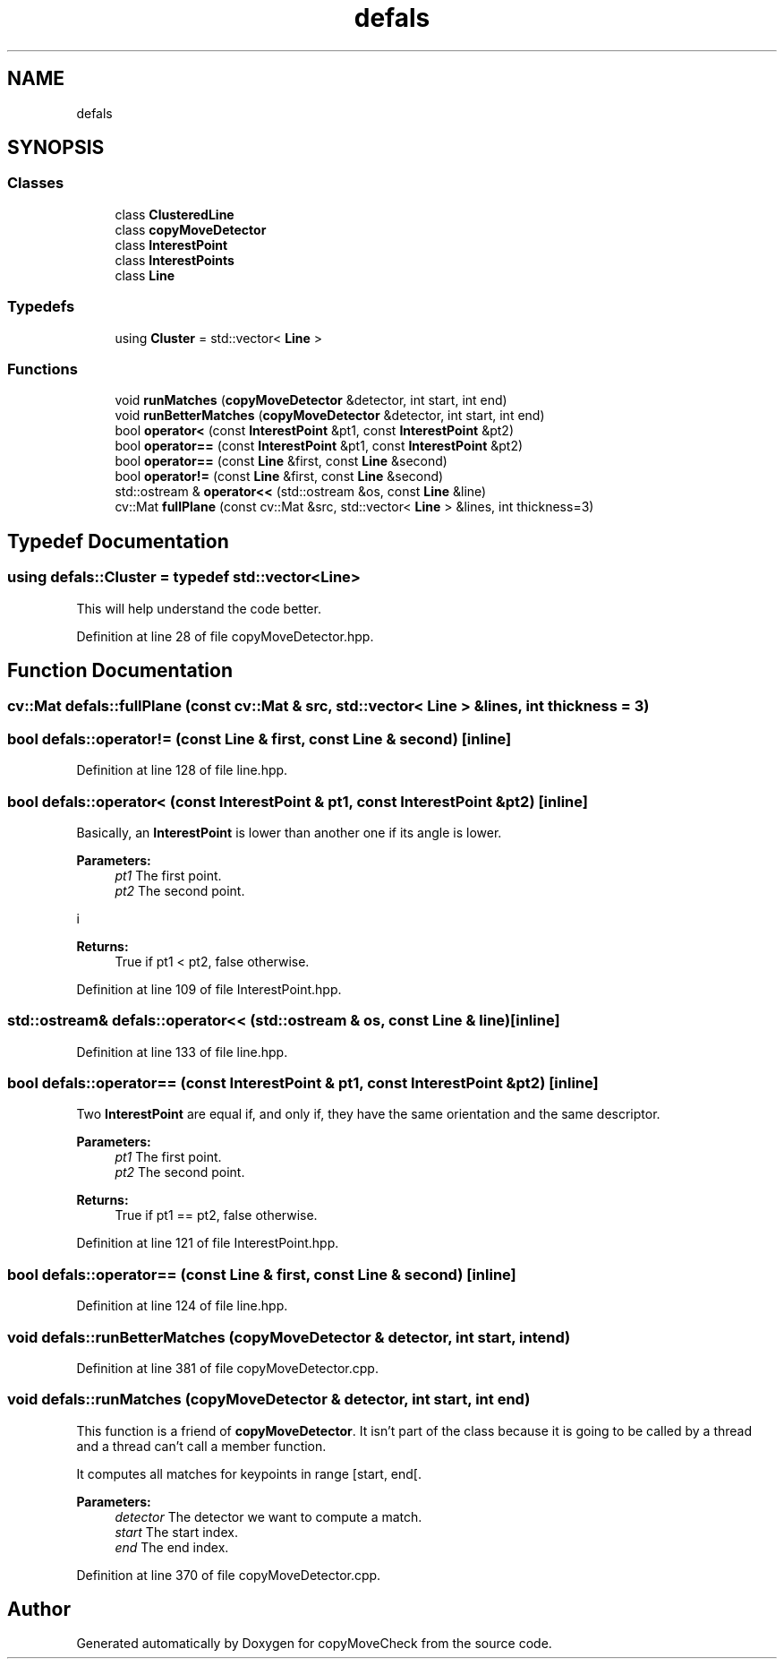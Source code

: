 .TH "defals" 3 "Tue Jul 7 2020" "copyMoveCheck" \" -*- nroff -*-
.ad l
.nh
.SH NAME
defals
.SH SYNOPSIS
.br
.PP
.SS "Classes"

.in +1c
.ti -1c
.RI "class \fBClusteredLine\fP"
.br
.ti -1c
.RI "class \fBcopyMoveDetector\fP"
.br
.ti -1c
.RI "class \fBInterestPoint\fP"
.br
.ti -1c
.RI "class \fBInterestPoints\fP"
.br
.ti -1c
.RI "class \fBLine\fP"
.br
.in -1c
.SS "Typedefs"

.in +1c
.ti -1c
.RI "using \fBCluster\fP = std::vector< \fBLine\fP >"
.br
.in -1c
.SS "Functions"

.in +1c
.ti -1c
.RI "void \fBrunMatches\fP (\fBcopyMoveDetector\fP &detector, int start, int end)"
.br
.ti -1c
.RI "void \fBrunBetterMatches\fP (\fBcopyMoveDetector\fP &detector, int start, int end)"
.br
.ti -1c
.RI "bool \fBoperator<\fP (const \fBInterestPoint\fP &pt1, const \fBInterestPoint\fP &pt2)"
.br
.ti -1c
.RI "bool \fBoperator==\fP (const \fBInterestPoint\fP &pt1, const \fBInterestPoint\fP &pt2)"
.br
.ti -1c
.RI "bool \fBoperator==\fP (const \fBLine\fP &first, const \fBLine\fP &second)"
.br
.ti -1c
.RI "bool \fBoperator!=\fP (const \fBLine\fP &first, const \fBLine\fP &second)"
.br
.ti -1c
.RI "std::ostream & \fBoperator<<\fP (std::ostream &os, const \fBLine\fP &line)"
.br
.ti -1c
.RI "cv::Mat \fBfullPlane\fP (const cv::Mat &src, std::vector< \fBLine\fP > &lines, int thickness=3)"
.br
.in -1c
.SH "Typedef Documentation"
.PP 
.SS "using \fBdefals::Cluster\fP = typedef std::vector<\fBLine\fP>"
This will help understand the code better\&. 
.PP
Definition at line 28 of file copyMoveDetector\&.hpp\&.
.SH "Function Documentation"
.PP 
.SS "cv::Mat defals::fullPlane (const cv::Mat & src, std::vector< \fBLine\fP > & lines, int thickness = \fC3\fP)"

.SS "bool defals::operator!= (const \fBLine\fP & first, const \fBLine\fP & second)\fC [inline]\fP"

.PP
Definition at line 128 of file line\&.hpp\&.
.SS "bool defals::operator< (const \fBInterestPoint\fP & pt1, const \fBInterestPoint\fP & pt2)\fC [inline]\fP"
Basically, an \fBInterestPoint\fP is lower than another one if its angle is lower\&.
.PP
\fBParameters:\fP
.RS 4
\fIpt1\fP The first point\&. 
.br
\fIpt2\fP The second point\&.
.RE
.PP
i
.PP
\fBReturns:\fP
.RS 4
True if pt1 < pt2, false otherwise\&. 
.RE
.PP

.PP
Definition at line 109 of file InterestPoint\&.hpp\&.
.SS "std::ostream& defals::operator<< (std::ostream & os, const \fBLine\fP & line)\fC [inline]\fP"

.PP
Definition at line 133 of file line\&.hpp\&.
.SS "bool defals::operator== (const \fBInterestPoint\fP & pt1, const \fBInterestPoint\fP & pt2)\fC [inline]\fP"
Two \fBInterestPoint\fP are equal if, and only if, they have the same orientation and the same descriptor\&.
.PP
\fBParameters:\fP
.RS 4
\fIpt1\fP The first point\&. 
.br
\fIpt2\fP The second point\&. 
.RE
.PP
\fBReturns:\fP
.RS 4
True if pt1 == pt2, false otherwise\&. 
.RE
.PP

.PP
Definition at line 121 of file InterestPoint\&.hpp\&.
.SS "bool defals::operator== (const \fBLine\fP & first, const \fBLine\fP & second)\fC [inline]\fP"

.PP
Definition at line 124 of file line\&.hpp\&.
.SS "void defals::runBetterMatches (\fBcopyMoveDetector\fP & detector, int start, int end)"

.PP
Definition at line 381 of file copyMoveDetector\&.cpp\&.
.SS "void defals::runMatches (\fBcopyMoveDetector\fP & detector, int start, int end)"
This function is a friend of \fBcopyMoveDetector\fP\&. It isn't part of the class because it is going to be called by a thread and a thread can't call a member function\&.
.PP
It computes all matches for keypoints in range [start, end[\&.
.PP
\fBParameters:\fP
.RS 4
\fIdetector\fP The detector we want to compute a match\&. 
.br
\fIstart\fP The start index\&. 
.br
\fIend\fP The end index\&. 
.RE
.PP

.PP
Definition at line 370 of file copyMoveDetector\&.cpp\&.
.SH "Author"
.PP 
Generated automatically by Doxygen for copyMoveCheck from the source code\&.
